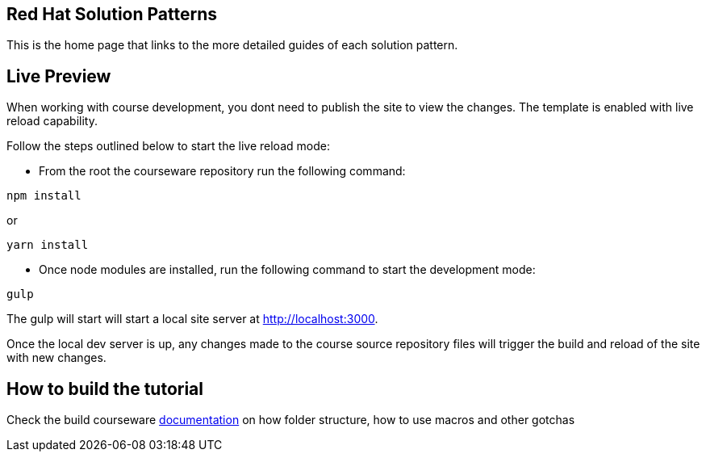 == Red Hat Solution Patterns

This is the home page that links to the more detailed guides of each solution pattern.


== Live Preview

When working with course development, you dont need to publish the site to view the changes. The template is enabled with live reload capability. 

Follow the steps outlined below to start the live reload mode:

- From the root the courseware repository run the following command:

[.console-input]
[source,bash]
----
npm install
----

or 

[.console-input]
[source,bash]
----
yarn install
----

-  Once node modules are installed, run the following command to start the development mode: 

[.console-input]
[source,bash]
----
gulp
----

The gulp will start will start a local site server at http://localhost:3000.

Once the local dev server is up, any changes made to the course source repository files will trigger the build and reload of the site with new changes.

== How to build the tutorial

Check the build courseware https://redhat-scholars.github.io/build-course[documentation]  on how folder structure, how to use macros and other gotchas
